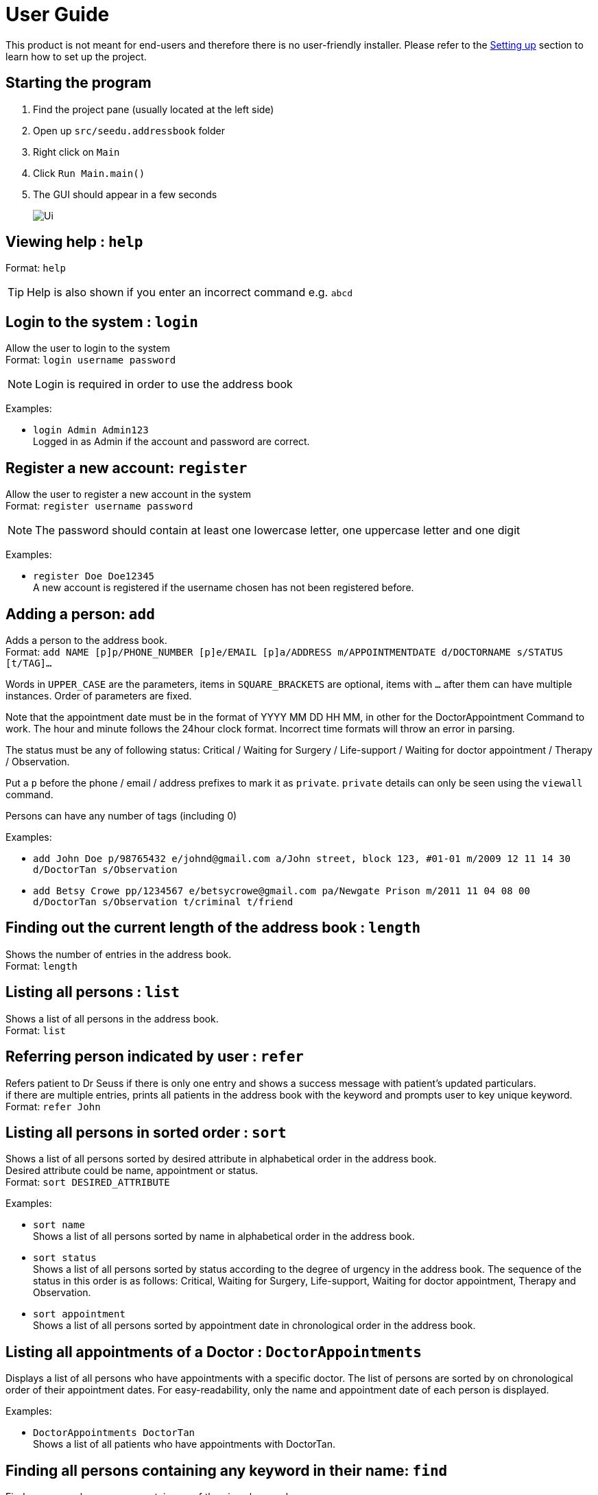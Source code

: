 = User Guide
:site-section: UserGuide
:imagesDir: images
:stylesDir: stylesheets
ifdef::env-github[]
:tip-caption: :bulb:
:note-caption: :information_source:
endif::[]

This product is not meant for end-users and therefore there is no user-friendly installer.
Please refer to the <<DeveloperGuide#setting-up, Setting up>> section to learn how to set up the project.

== Starting the program

. Find the project pane (usually located at the left side)
. Open up `src/seedu.addressbook` folder
. Right click on `Main`
. Click `Run Main.main()`
. The GUI should appear in a few seconds
+
image::Ui.png[]

== Viewing help : `help`

Format: `help`

[TIP]
====
Help is also shown if you enter an incorrect command e.g. `abcd`
====

//@@author liguanlong

== Login to the system : `login`

Allow the user to login to the system +
Format: `login username password`

[NOTE]
====
Login is required in order to use the address book
====

Examples:

* `login Admin Admin123` +
Logged in as Admin if the account and password are correct.

== Register a new account: `register`

Allow the user to register a new account in the system +
Format: `register username password`

[NOTE]
====
The password should contain at least one lowercase letter, one uppercase letter and one digit
====

Examples:

* `register Doe Doe12345` +
A new account is registered if the username chosen has not been registered before.

//@@author

== Adding a person: `add`

Adds a person to the address book. +
Format: `add NAME [p]p/PHONE_NUMBER [p]e/EMAIL [p]a/ADDRESS m/APPOINTMENTDATE d/DOCTORNAME s/STATUS [t/TAG]...`

****
Words in `UPPER_CASE` are the parameters, items in `SQUARE_BRACKETS` are optional,
items with `...` after them can have multiple instances. Order of parameters are fixed.

Note that the appointment date must be in the format of YYYY MM DD HH MM, in other for the DoctorAppointment Command to work.
The hour and minute follows the 24hour clock format. Incorrect time formats will throw an error in parsing.

The status must be any of following status: Critical / Waiting for Surgery / Life-support / Waiting for doctor appointment / Therapy / Observation.

Put a `p` before the phone / email / address prefixes to mark it as `private`. `private` details can only
be seen using the `viewall` command.

Persons can have any number of tags (including 0)
****

Examples:

* `add John Doe p/98765432 e/johnd@gmail.com a/John street, block 123, #01-01 m/2009 12 11 14 30 d/DoctorTan s/Observation`
* `add Betsy Crowe pp/1234567 e/betsycrowe@gmail.com pa/Newgate Prison m/2011 11 04 08 00 d/DoctorTan s/Observation t/criminal t/friend`

== Finding out the current length of the address book : `length`

Shows the number of entries in the address book. +
Format: `length`

== Listing all persons : `list`

Shows a list of all persons in the address book. +
Format: `list`

== Referring person indicated by user : `refer`

Refers patient to Dr Seuss if there is only one entry and shows a success message with patient's updated particulars. +
if there are multiple entries, prints all patients in the address book with the keyword and prompts user to key unique keyword. +
Format: `refer John`

== Listing all persons in sorted order : `sort`

Shows a list of all persons sorted by desired attribute in alphabetical order in the address book. +
Desired attribute could be name, appointment or status. +
Format: `sort DESIRED_ATTRIBUTE`

Examples:

* `sort name` +
Shows a list of all persons sorted by name in alphabetical order in the address book. 

* `sort status` +
Shows a list of all persons sorted by status according to the degree of urgency in the address book.
The sequence of the status in this order is as follows: Critical, Waiting for Surgery, Life-support, Waiting for doctor appointment, Therapy and Observation.

* `sort appointment` +
Shows a list of all persons sorted by appointment date in chronological order in the address book.

== Listing all appointments of a Doctor : `DoctorAppointments`

Displays a list of all persons who have appointments with a specific doctor. 
The list of persons are sorted by on chronological order of their appointment dates.
For easy-readability, only the name and appointment date of each person is displayed.

Examples: 

* `DoctorAppointments DoctorTan` +
Shows a list of all patients who have appointments with DoctorTan.

== Finding all persons containing any keyword in their name: `find`

Finds persons whose names contain any of the given keywords. +
Format: `find KEYWORD [MORE_KEYWORDS]`

[NOTE]
====
The search is case sensitive, the order of the keywords does not matter, only the name is searched,
and persons matching at least one keyword will be returned (i.e. `OR` search).
====

Examples:

* `find John` +
Returns `John Doe` but not `john`.

* `find Betsy Tim John` +
Returns Any person having names `Betsy`, `Tim`, or `John`.

== Deleting a person : `delete`

Deletes the specified person from the address book. Irreversible. +
Format: `delete INDEX`

****
Deletes the person at the specified `INDEX`.
The index refers to the index number shown in the most recent listing.
****

Examples:

* `list` +
`delete 2` +
Deletes the 2nd person in the address book.

* `find Betsy` +
`delete 1` +
Deletes the 1st person in the results of the `find` command.

== View non-private details of a person : `view`

Displays the non-private details of the specified person. +
Format: `view INDEX`

****
Views the person at the specified `INDEX`.
The index refers to the index number shown in the most recent listing.
****

Examples:

* `list` +
`view 2` +
Views the 2nd person in the address book.

* `find Betsy` +
`view 1` +
Views the 1st person in the results of the `find` command.

== View all details of a person : `viewall`

Displays all details (including private details) of the specified person. +
Format: `viewall INDEX`

****
Views all details of the person at the specified `INDEX`.
The index refers to the index number shown in the most recent listing.
****

Examples:

* `list` +
`viewall 2` +
Views all details of the 2nd person in the address book.

* `find Betsy` +
`viewall 1` +
Views all details of the 1st person in the results of the `find` command.

== Clearing all entries : `clear`

Clears all entries from the address book. +
Format: `clear`

== Exiting the program : `exit`

Exits the program. +
Format: `exit`

== Saving the data

Address book data are saved in the hard disk automatically after any command that changes the data.

There is no need to save manually. Address book data are saved in a file called `addressbook.txt` in the project root folder.

